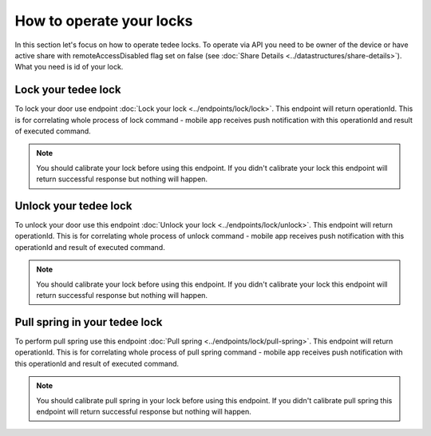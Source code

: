 How to operate your locks
=========================

In this section let's focus on how to operate tedee locks. To operate via API you need to be owner of the device or have active share with remoteAccessDisabled flag set on false (see :doc:`Share Details <../datastructures/share-details>`). 
What you need is id of your lock.

Lock your tedee lock
----------------------
To lock your door use endpoint :doc:`Lock your lock <../endpoints/lock/lock>`. This endpoint will return operationId. This is for correlating whole process of lock command - mobile app receives push notification with this operationId and result of executed command.

.. note::
    You should calibrate your lock before using this endpoint. If you didn't calibrate your lock this endpoint will return successful response but nothing will happen.

Unlock your tedee lock
----------------------
To unlock your door use this endpoint :doc:`Unlock your lock <../endpoints/lock/unlock>`. This endpoint will return operationId. This is for correlating whole process of unlock command - mobile app receives push notification with this operationId and result of executed command.

.. note::
    You should calibrate your lock before using this endpoint. If you didn't calibrate your lock this endpoint will return successful response but nothing will happen.

Pull spring in your tedee lock
------------------------------
To perform pull spring use this endpoint :doc:`Pull spring <../endpoints/lock/pull-spring>`. This endpoint will return operationId. This is for correlating whole process of pull spring command - mobile app receives push notification with this operationId and result of executed command.

.. note::
    You should calibrate pull spring in your lock before using this endpoint. If you didn't calibrate pull spring this endpoint will return successful response but nothing will happen.